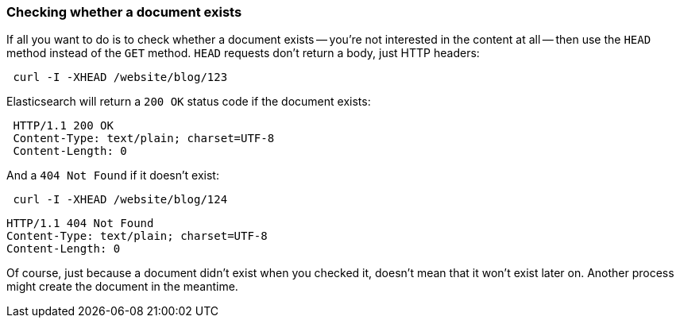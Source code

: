 [[doc-exists]]
=== Checking whether a document exists

If all you want to do is to check whether a document exists -- you're not
interested in the content at all -- then use the `HEAD` method instead
of the `GET` method. `HEAD` requests don't return a body, just HTTP headers:

[source,js]
--------------------------------------------------
 curl -I -XHEAD /website/blog/123
--------------------------------------------------


Elasticsearch will return a `200 OK` status code if the document exists:

[source,js]
--------------------------------------------------
 HTTP/1.1 200 OK
 Content-Type: text/plain; charset=UTF-8
 Content-Length: 0
--------------------------------------------------


And a `404 Not Found` if it doesn't exist:

[source,js]
--------------------------------------------------
 curl -I -XHEAD /website/blog/124
--------------------------------------------------


    HTTP/1.1 404 Not Found
    Content-Type: text/plain; charset=UTF-8
    Content-Length: 0

Of course, just because a document didn't exist when you checked it,
doesn't mean that it won't exist later on.  Another process might
create the document in the meantime.